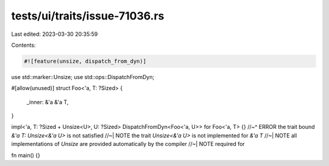 tests/ui/traits/issue-71036.rs
==============================

Last edited: 2023-03-30 20:35:59

Contents:

.. code-block:: rs

    #![feature(unsize, dispatch_from_dyn)]

use std::marker::Unsize;
use std::ops::DispatchFromDyn;

#[allow(unused)]
struct Foo<'a, T: ?Sized> {
    _inner: &'a &'a T,
}

impl<'a, T: ?Sized + Unsize<U>, U: ?Sized> DispatchFromDyn<Foo<'a, U>> for Foo<'a, T> {}
//~^ ERROR the trait bound `&'a T: Unsize<&'a U>` is not satisfied
//~| NOTE the trait `Unsize<&'a U>` is not implemented for `&'a T`
//~| NOTE all implementations of `Unsize` are provided automatically by the compiler
//~| NOTE required for

fn main() {}


